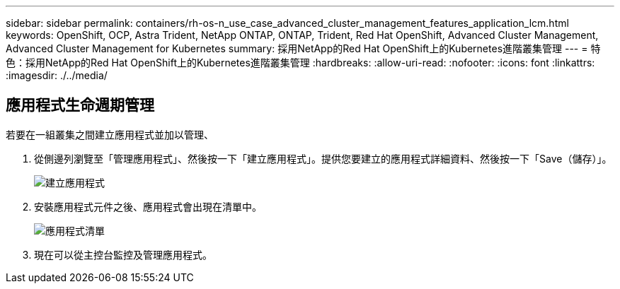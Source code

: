 ---
sidebar: sidebar 
permalink: containers/rh-os-n_use_case_advanced_cluster_management_features_application_lcm.html 
keywords: OpenShift, OCP, Astra Trident, NetApp ONTAP, ONTAP, Trident, Red Hat OpenShift, Advanced Cluster Management, Advanced Cluster Management for Kubernetes 
summary: 採用NetApp的Red Hat OpenShift上的Kubernetes進階叢集管理 
---
= 特色：採用NetApp的Red Hat OpenShift上的Kubernetes進階叢集管理
:hardbreaks:
:allow-uri-read: 
:nofooter: 
:icons: font
:linkattrs: 
:imagesdir: ./../media/




== 應用程式生命週期管理

若要在一組叢集之間建立應用程式並加以管理、

. 從側邊列瀏覽至「管理應用程式」、然後按一下「建立應用程式」。提供您要建立的應用程式詳細資料、然後按一下「Save（儲存）」。
+
image::redhat_openshift_image78.jpg[建立應用程式]

. 安裝應用程式元件之後、應用程式會出現在清單中。
+
image::redhat_openshift_image79.jpg[應用程式清單]

. 現在可以從主控台監控及管理應用程式。


